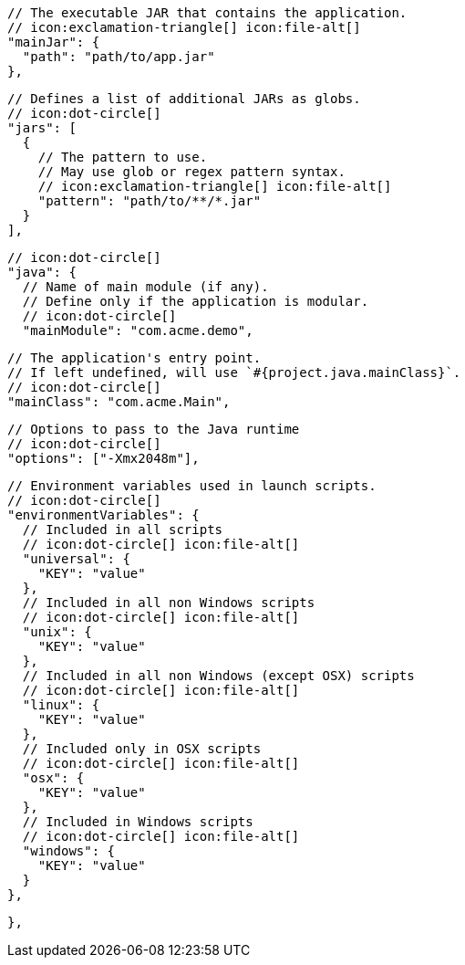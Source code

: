         // The executable JAR that contains the application.
        // icon:exclamation-triangle[] icon:file-alt[]
        "mainJar": {
          "path": "path/to/app.jar"
        },

        // Defines a list of additional JARs as globs.
        // icon:dot-circle[]
        "jars": [
          {
            // The pattern to use.
            // May use glob or regex pattern syntax.
            // icon:exclamation-triangle[] icon:file-alt[]
            "pattern": "path/to/**/*.jar"
          }
        ],

        // icon:dot-circle[]
        "java": {
          // Name of main module (if any).
          // Define only if the application is modular.
          // icon:dot-circle[]
          "mainModule": "com.acme.demo",

          // The application's entry point.
          // If left undefined, will use `#{project.java.mainClass}`.
          // icon:dot-circle[]
          "mainClass": "com.acme.Main",

          // Options to pass to the Java runtime
          // icon:dot-circle[]
          "options": ["-Xmx2048m"],

          // Environment variables used in launch scripts.
          // icon:dot-circle[]
          "environmentVariables": {
            // Included in all scripts
            // icon:dot-circle[] icon:file-alt[]
            "universal": {
              "KEY": "value"
            },
            // Included in all non Windows scripts
            // icon:dot-circle[] icon:file-alt[]
            "unix": {
              "KEY": "value"
            },
            // Included in all non Windows (except OSX) scripts
            // icon:dot-circle[] icon:file-alt[]
            "linux": {
              "KEY": "value"
            },
            // Included only in OSX scripts
            // icon:dot-circle[] icon:file-alt[]
            "osx": {
              "KEY": "value"
            },
            // Included in Windows scripts
            // icon:dot-circle[] icon:file-alt[]
            "windows": {
              "KEY": "value"
            }
          },

ifdef::java-assembler[]
          // Maven coordinates: groupId.
          // If left undefined, will use `#{project.java.groupId}`.
          // icon:dot-circle[]
          "groupId": "com.acme",

          // Maven coordinates: artifactId.
          // If left undefined, will use `#{project.java.artifactId}`.
          // icon:dot-circle[]
          "artifactId": "app",

          // The minimum Java version required by consumers to run the application.
          // If left undefined, will use `#{project.java.version}`.
          // icon:dot-circle[]
          "version": "8",

          // Identifies the project as being member of a multi-project build.
          // If left undefined, will use `#{project.java.multiProject}`.
          // icon:dot-circle[]
          "multiProject": false,

          // Additional properties used when evaluating templates.
          // icon:dot-circle[]
          "extraProperties": {
            // Key will be capitalized and prefixed with `java`, i.e, `javaFoo`.
            "foo": "bar"
          }
endif::java-assembler[]
        },